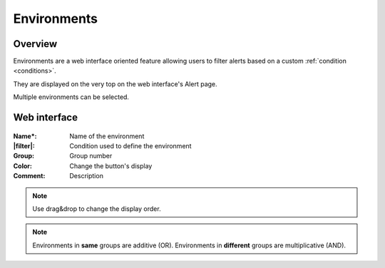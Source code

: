 .. _environments:

============
Environments
============

.. figure:: images/web_alerts.png
    :align: center
    :target: ../_images/web_alerts.png

Overview
--------

Environments are a web interface oriented feature allowing users to filter alerts based on a custom :ref:`condition <conditions>`.

They are displayed on the very top on the web interface's Alert page.

Multiple environments can be selected.

Web interface
-------------

.. figure:: images/web_environments.png
    :align: center

:Name*: Name of the environment
:|filter|: Condition used to define the environment
:Group: Group number
:Color: Change the button's display
:Comment: Description

.. |filter| replace:: :ref:`Condition <conditions>`

.. note:: Use drag&drop to change the display order.

.. note:: Environments in **same** groups are additive (OR). Environments in **different** groups are multiplicative (AND).
